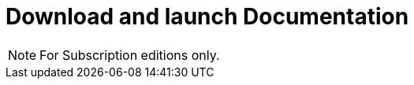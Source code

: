 = Download and launch Documentation
:page-aliases: ROOT:download-and-launch.adoc
:description:

[NOTE]
====
For Subscription editions only.
====

